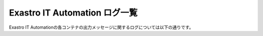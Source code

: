 ==============================
Exastro IT Automation ログ一覧
==============================

| Exastro IT Automationの各コンテナの出力メッセージに関するログについては以下の通りです。


.. list-table::  ログ一覧
  :widths 20 20 40
  : header-rows: 1
  :align: left

  * _ No.
    _ ログの種類
    _ | ログの説明
  * _ 1
    _ | devcontainer-platform-api-1、
    _ | %（asctime）s %（levelname）s （%（userid）s） %（pathname）s（%（lineno）d） %（message）s
      | %（asctime）s		ログ出力日時
      | %（levelname）s	メッセージレベル（DEBUG, INFO, WARNING, ERROR, CRITICAL）
      | %（userid）s		アクセスしたユーザー（None時は指定なし）
      | %（pathname）s	ログ出力元のソース
      | %（lineno）d		ログ出力元の行
      | %（message）s		メッセージ
  * _ 2
    _ devcontainer-platform-job-1
    _ 上記の【devcontainer-platform-api-1】と同じフォーマット
  * _ 3
    _ | devcontainer-platform-web-1
    _ | LogFormat "%h %l %u %t \"%r\" %>s %b \"%{Referer}i\" \"%{User-Agent}i\"" combined \
      | LogFormat "%h %l %u %t \"%r\" %>s %b" common \ 
    _ | <IfModule logio_module> \
      | # You need to enable mod_logio.c to use %I and %O \
      | LogFormat "%h %l %u %t \"%r\" %>s %b \"%{Referer}i\" \"%{User-Agent}i\" %I %O" combinedio \
      | </IfModule>
      |
      | デフォルトのapacheログ形式となっており、commonでログ保存を指定した場合は以下の内容。
      | %h    アクセス元のホスト名
      | %l    クライアントの識別子
      | %u    認証ユーザー名
      | %t    リクエストを受け付けた時刻
      | \%r\  リクエストの最初の行の値
      | %>s   最後のレスポンスのステータス
      | %b    送信されたバイト数
      | 
      | combinedフォーマットは上記に加え以下が追加されている。
      | \%{Referer}i\     リファラー
      | \%{User-Agent}i\  User Agent
      |
      | combinedioフォーマットはさらに以下の項目が追加されている。
      |
      | %I  受け取ったバイト数
      | %O  送信したバイト数
  * _ 4
    _ devcontainer-platform-auth-1
    _ | 上記２つ（devcontainer-platform-api-1、devcontainer-platform-web-1）の
      | 混合ログが出力される。
  * _ 5
    _ devcontainer-platform-db-1
    _ | mariadbのログに準拠している。
      |（DBについては、使用するデータベースのログフォーマットとなる。）
      | 設定もデータベースによるが、デフォルトでmariadbを立ち上げた際は
      | エラーログが出力される。
  * _ 6
    _ devcontainer-keycloak-1
    _ | %d{yyyy-MM-dd HH:mm:ss,SSS} %-5p [%c] (%t) %s%e%n
      | %d{yyyy-MM-dd HH:mm:ss,SSS}		ログ出力日時
      | %-5p	エラーレベル(DEBUG, INFO, WARN, ERROR)
      | %c		ログ カテゴリ名
      | %t		スレッド名
      | %s		簡単なメッセージ
      | %e		例外
      | %n		改行
  * _ 7
    _ 
    _ 
